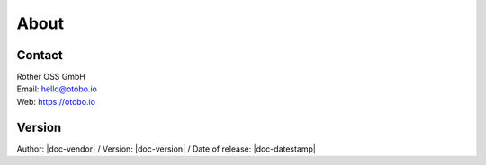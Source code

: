 *****
About
*****

Contact
-------
| Rother OSS GmbH
| Email: hello@otobo.io
| Web: https://otobo.io

Version
-------
Author: |doc-vendor| / Version: |doc-version| / Date of release: |doc-datestamp|